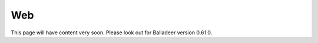 ..  Titling
    ##++::==~~--''``

Web
===

This page will have content very soon.
Please look out for Balladeer version 0.61.0.
